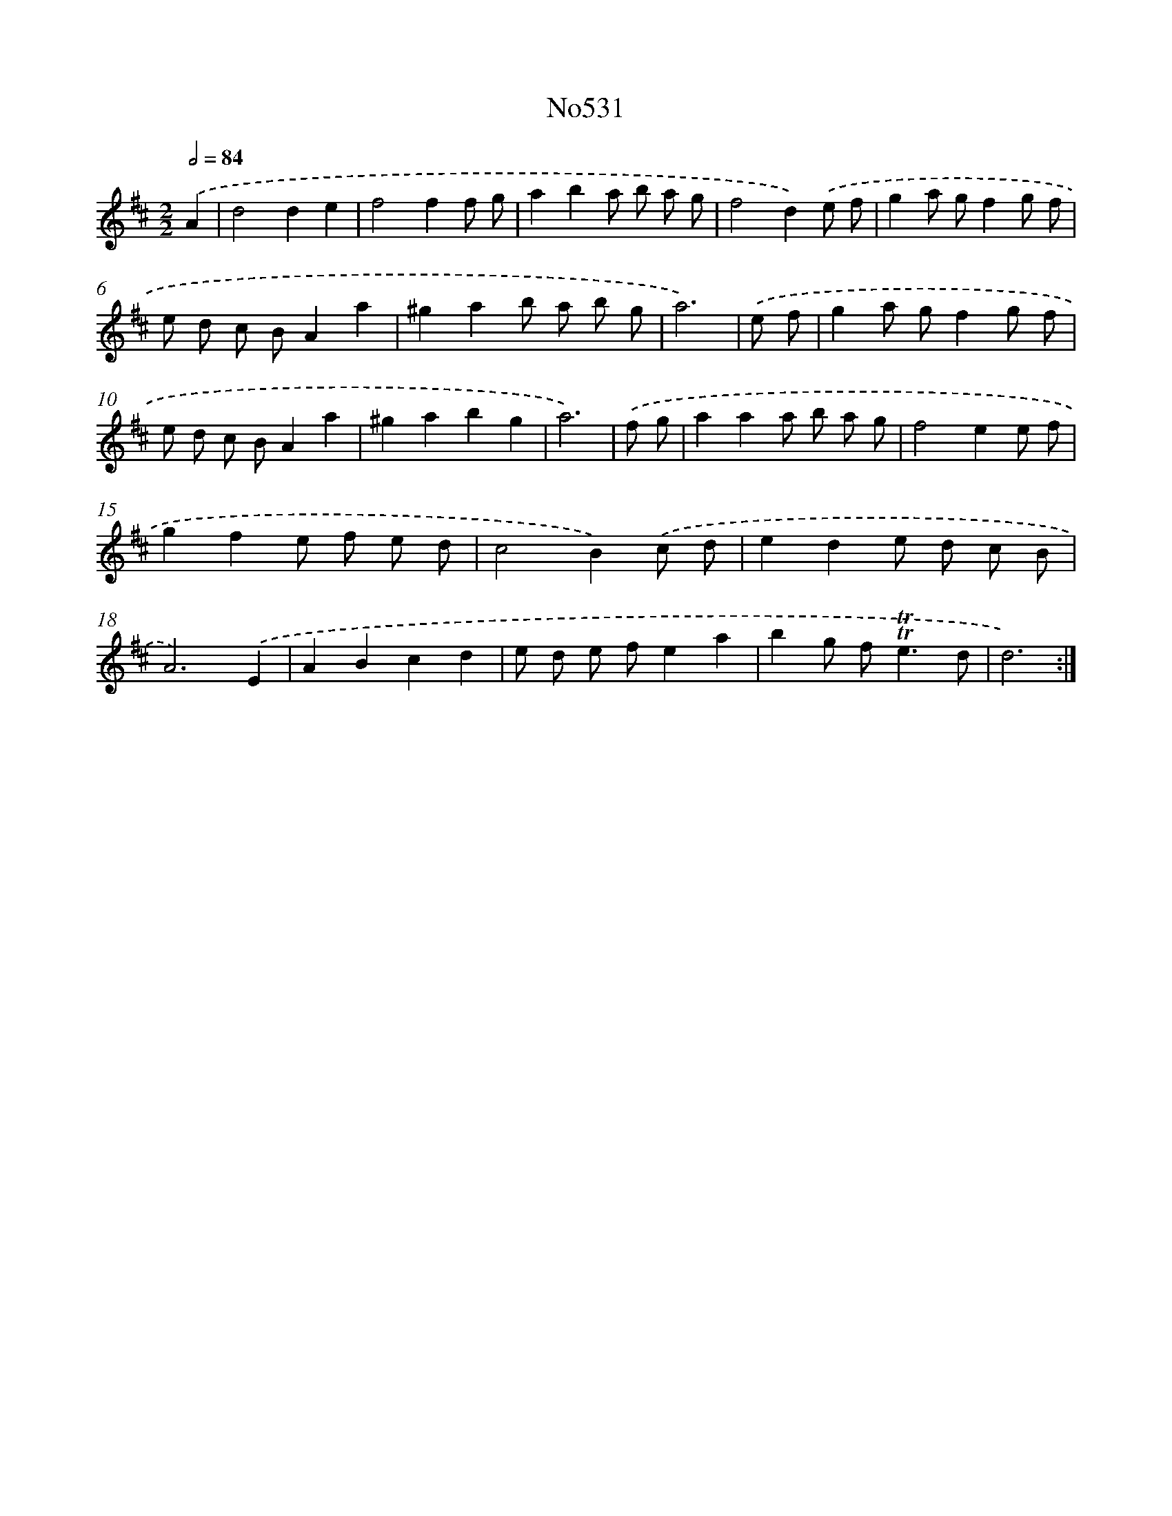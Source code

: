 X: 15068
T: No531
%%abc-version 2.0
%%abcx-abcm2ps-target-version 5.9.1 (29 Sep 2008)
%%abc-creator hum2abc beta
%%abcx-conversion-date 2018/11/01 14:37:50
%%humdrum-veritas 4085178612
%%humdrum-veritas-data 751701699
%%continueall 1
%%barnumbers 0
L: 1/8
M: 2/2
Q: 1/2=84
K: D clef=treble
.('A2 [I:setbarnb 1]|
d4d2e2 |
f4f2f g |
a2b2a b a g |
f4d2).('e f |
g2a gf2g f |
e d c BA2a2 |
^g2a2b a b g |
a6) |
.('e f [I:setbarnb 9]|
g2a gf2g f |
e d c BA2a2 |
^g2a2b2g2 |
a6) |
.('f g [I:setbarnb 13]|
a2a2a b a g |
f4e2e f |
g2f2e f e d |
c4B2).('c d |
e2d2e d c B |
A6).('E2 |
A2B2c2d2 |
e d e fe2a2 |
b2g f2<!trill!!trill!e2d |
d6) :|]

